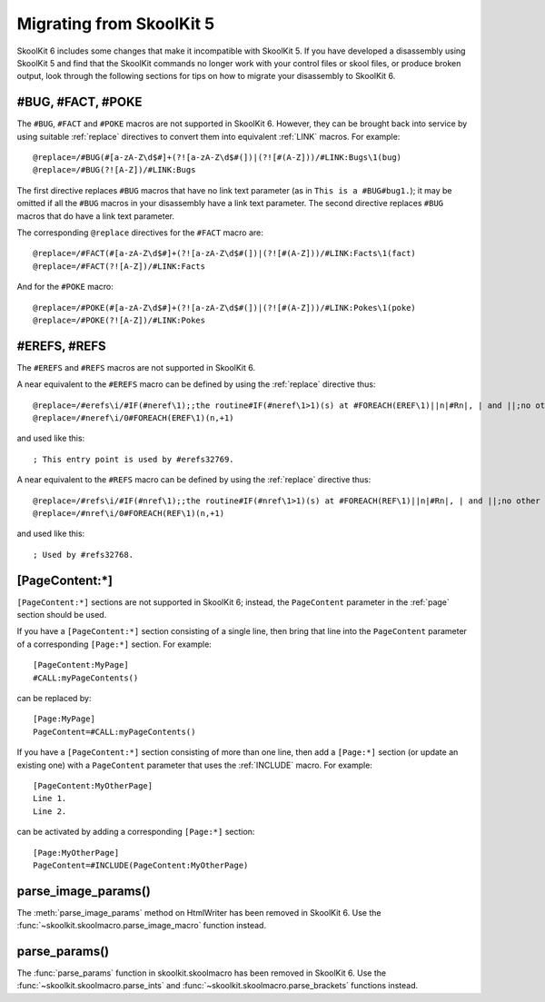 .. _migrating:

Migrating from SkoolKit 5
=========================
SkoolKit 6 includes some changes that make it incompatible with SkoolKit 5. If
you have developed a disassembly using SkoolKit 5 and find that the SkoolKit
commands no longer work with your control files or skool files, or produce
broken output, look through the following sections for tips on how to migrate
your disassembly to SkoolKit 6.

#BUG, #FACT, #POKE
------------------
The ``#BUG``, ``#FACT`` and ``#POKE`` macros are not supported in SkoolKit 6.
However, they can be brought back into service by using suitable :ref:`replace`
directives to convert them into equivalent :ref:`LINK` macros. For example::

  @replace=/#BUG(#[a-zA-Z\d$#]+(?![a-zA-Z\d$#(])|(?![#(A-Z]))/#LINK:Bugs\1(bug)
  @replace=/#BUG(?![A-Z])/#LINK:Bugs

The first directive replaces ``#BUG`` macros that have no link text parameter
(as in ``This is a #BUG#bug1.``); it may be omitted if all the ``#BUG`` macros
in your disassembly have a link text parameter. The second directive replaces
``#BUG`` macros that do have a link text parameter.

The corresponding ``@replace`` directives for the ``#FACT`` macro are::

  @replace=/#FACT(#[a-zA-Z\d$#]+(?![a-zA-Z\d$#(])|(?![#(A-Z]))/#LINK:Facts\1(fact)
  @replace=/#FACT(?![A-Z])/#LINK:Facts

And for the ``#POKE`` macro::

  @replace=/#POKE(#[a-zA-Z\d$#]+(?![a-zA-Z\d$#(])|(?![#(A-Z]))/#LINK:Pokes\1(poke)
  @replace=/#POKE(?![A-Z])/#LINK:Pokes

#EREFS, #REFS
-------------
The ``#EREFS`` and ``#REFS`` macros are not supported in SkoolKit 6.

A near equivalent to the ``#EREFS`` macro can be defined by using the
:ref:`replace` directive thus::

  @replace=/#erefs\i/#IF(#neref\1);;the routine#IF(#neref\1>1)(s) at #FOREACH(EREF\1)||n|#Rn|, | and ||;no other routines;;
  @replace=/#neref\i/0#FOREACH(EREF\1)(n,+1)

and used like this::

  ; This entry point is used by #erefs32769.

A near equivalent to the ``#REFS`` macro can be defined by using the
:ref:`replace` directive thus::

  @replace=/#refs\i/#IF(#nref\1);;the routine#IF(#nref\1>1)(s) at #FOREACH(REF\1)||n|#Rn|, | and ||;no other routines;;
  @replace=/#nref\i/0#FOREACH(REF\1)(n,+1)

and used like this::

  ; Used by #refs32768.

[PageContent:\*]
----------------
``[PageContent:*]`` sections are not supported in SkoolKit 6; instead, the
``PageContent`` parameter in the :ref:`page` section should be used.

If you have a ``[PageContent:*]`` section consisting of a single line, then
bring that line into the ``PageContent`` parameter of a corresponding
``[Page:*]`` section. For example::

  [PageContent:MyPage]
  #CALL:myPageContents()

can be replaced by::

  [Page:MyPage]
  PageContent=#CALL:myPageContents()

If you have a ``[PageContent:*]`` section consisting of more than one line,
then add a ``[Page:*]`` section (or update an existing one) with a
``PageContent`` parameter that uses the :ref:`INCLUDE` macro. For example::

  [PageContent:MyOtherPage]
  Line 1.
  Line 2.

can be activated by adding a corresponding ``[Page:*]`` section::

  [Page:MyOtherPage]
  PageContent=#INCLUDE(PageContent:MyOtherPage)

parse_image_params()
--------------------
The :meth:`parse_image_params` method on HtmlWriter has been removed in
SkoolKit 6. Use the :func:`~skoolkit.skoolmacro.parse_image_macro` function
instead.

parse_params()
--------------
The :func:`parse_params` function in skoolkit.skoolmacro has been removed in
SkoolKit 6. Use the :func:`~skoolkit.skoolmacro.parse_ints` and
:func:`~skoolkit.skoolmacro.parse_brackets` functions instead.
